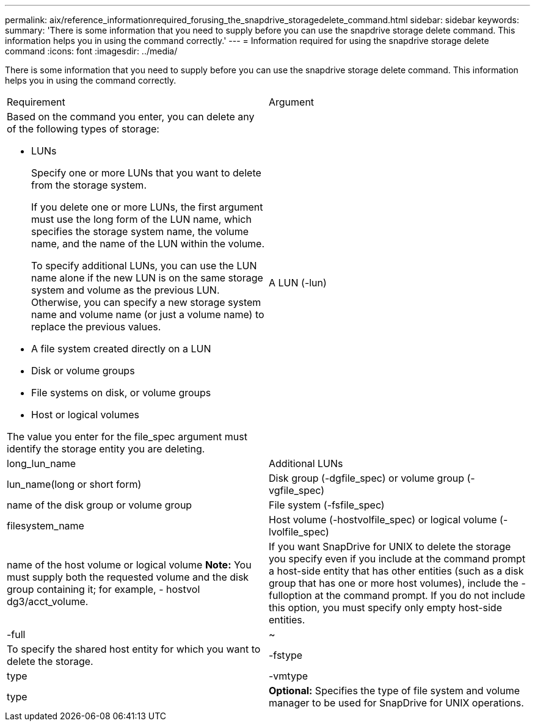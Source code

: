 ---
permalink: aix/reference_informationrequired_forusing_the_snapdrive_storagedelete_command.html
sidebar: sidebar
keywords: 
summary: 'There is some information that you need to supply before you can use the snapdrive storage delete command. This information helps you in using the command correctly.'
---
= Information required for using the snapdrive storage delete command
:icons: font
:imagesdir: ../media/

[.lead]
There is some information that you need to supply before you can use the snapdrive storage delete command. This information helps you in using the command correctly.

|===
| Requirement| Argument
a|
Based on the command you enter, you can delete any of the following types of storage:

* LUNs
+
Specify one or more LUNs that you want to delete from the storage system.
+
If you delete one or more LUNs, the first argument must use the long form of the LUN name, which specifies the storage system name, the volume name, and the name of the LUN within the volume.
+
To specify additional LUNs, you can use the LUN name alone if the new LUN is on the same storage system and volume as the previous LUN. Otherwise, you can specify a new storage system name and volume name (or just a volume name) to replace the previous values.

* A file system created directly on a LUN
* Disk or volume groups
* File systems on disk, or volume groups
* Host or logical volumes

The value you enter for the file_spec argument must identify the storage entity you are deleting.

a|
A LUN (-lun)
a|
long_lun_name
a|
Additional LUNs
a|
lun_name(long or short form)
a|
Disk group (-dgfile_spec) or volume group (- vgfile_spec)

a|
name of the disk group or volume group
a|
File system (-fsfile_spec)
a|
filesystem_name
a|
Host volume (-hostvolfile_spec) or logical volume (-lvolfile_spec)
a|
name of the host volume or logical volume *Note:* You must supply both the requested volume and the disk group containing it; for example, - hostvol dg3/acct_volume.

a|
If you want SnapDrive for UNIX to delete the storage you specify even if you include at the command prompt a host-side entity that has other entities (such as a disk group that has one or more host volumes), include the -fulloption at the command prompt. If you do not include this option, you must specify only empty host-side entities.

a|
-full
a|
~
a|
To specify the shared host entity for which you want to delete the storage.
a|
-fstype
a|
type
a|
-vmtype
a|
type
a|
*Optional:* Specifies the type of file system and volume manager to be used for SnapDrive for UNIX operations.

|===
